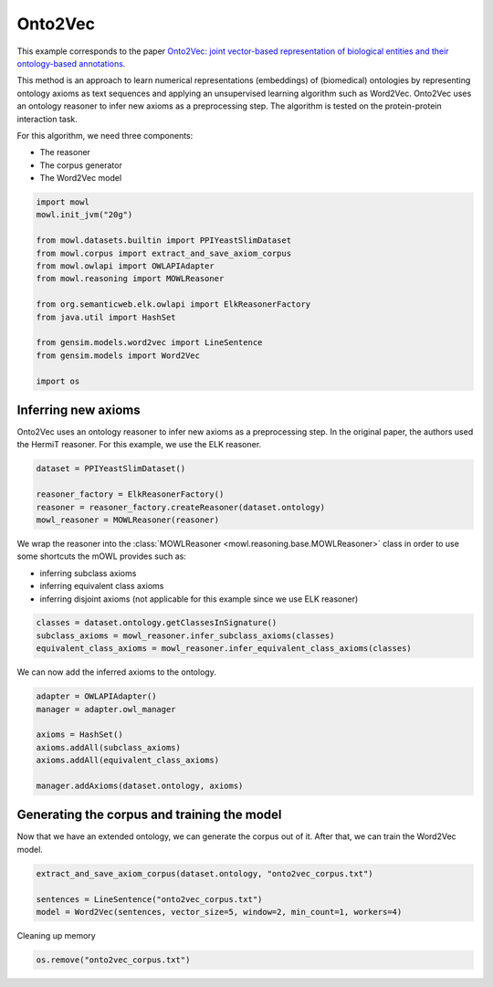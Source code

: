 
.. DO NOT EDIT.
.. THIS FILE WAS AUTOMATICALLY GENERATED BY SPHINX-GALLERY.
.. TO MAKE CHANGES, EDIT THE SOURCE PYTHON FILE:
.. "examples/syntactic/plot_1_onto2vec.py"
.. LINE NUMBERS ARE GIVEN BELOW.

.. only:: html

    .. note::
        :class: sphx-glr-download-link-note

        Click :ref:`here <sphx_glr_download_examples_syntactic_plot_1_onto2vec.py>`
        to download the full example code

.. rst-class:: sphx-glr-example-title

.. _sphx_glr_examples_syntactic_plot_1_onto2vec.py:


Onto2Vec
===========

This example corresponds to the paper `Onto2Vec: joint vector-based representation of biological entities and their ontology-based annotations <https://doi.org/10.1093/bioinformatics/bty259>`_. 

This method is an approach to learn numerical representations (embeddings) of (biomedical) ontologies by representing ontology axioms as text sequences and applying an unsupervised learning algorithm such as Word2Vec. Onto2Vec uses an ontology reasoner to infer new axioms as 
a preprocessing step. The algorithm is tested on the protein-protein interaction task.

.. GENERATED FROM PYTHON SOURCE LINES 15-20

For this algorithm, we need three components:

- The reasoner
- The corpus generator
- The Word2Vec model

.. GENERATED FROM PYTHON SOURCE LINES 20-38

.. code-block:: default



    import mowl
    mowl.init_jvm("20g")

    from mowl.datasets.builtin import PPIYeastSlimDataset
    from mowl.corpus import extract_and_save_axiom_corpus
    from mowl.owlapi import OWLAPIAdapter
    from mowl.reasoning import MOWLReasoner

    from org.semanticweb.elk.owlapi import ElkReasonerFactory
    from java.util import HashSet

    from gensim.models.word2vec import LineSentence
    from gensim.models import Word2Vec

    import os








.. GENERATED FROM PYTHON SOURCE LINES 39-44

Inferring new axioms
--------------------

Onto2Vec uses an ontology reasoner to infer new axioms as a preprocessing step. In the original
paper, the authors used the HermiT reasoner. For this example, we use the ELK reasoner.

.. GENERATED FROM PYTHON SOURCE LINES 44-51

.. code-block:: default


    dataset = PPIYeastSlimDataset()

    reasoner_factory = ElkReasonerFactory()
    reasoner = reasoner_factory.createReasoner(dataset.ontology)
    mowl_reasoner = MOWLReasoner(reasoner)








.. GENERATED FROM PYTHON SOURCE LINES 52-59

We wrap the reasoner into the :class:`MOWLReasoner <mowl.reasoning.base.MOWLReasoner>` class \
in order to use some shortcuts the mOWL
provides such as:

- inferring subclass axioms
- inferring equivalent class axioms
- inferring disjoint axioms (not applicable for this example since we use ELK reasoner)

.. GENERATED FROM PYTHON SOURCE LINES 59-64

.. code-block:: default


    classes = dataset.ontology.getClassesInSignature()
    subclass_axioms = mowl_reasoner.infer_subclass_axioms(classes)
    equivalent_class_axioms = mowl_reasoner.infer_equivalent_class_axioms(classes)








.. GENERATED FROM PYTHON SOURCE LINES 65-66

We can now add the inferred axioms to the ontology.

.. GENERATED FROM PYTHON SOURCE LINES 66-77

.. code-block:: default


    adapter = OWLAPIAdapter()
    manager = adapter.owl_manager

    axioms = HashSet()
    axioms.addAll(subclass_axioms)
    axioms.addAll(equivalent_class_axioms)

    manager.addAxioms(dataset.ontology, axioms)






.. rst-class:: sphx-glr-script-out

 .. code-block:: none


    <java object 'org.semanticweb.owlapi.model.parameters.ChangeApplied'>



.. GENERATED FROM PYTHON SOURCE LINES 78-83

Generating the corpus and training the model
-----------------------------------------------

Now that we have an extended ontology, we can generate the corpus out of it. After that, we
can train the Word2Vec model.

.. GENERATED FROM PYTHON SOURCE LINES 83-89

.. code-block:: default


    extract_and_save_axiom_corpus(dataset.ontology, "onto2vec_corpus.txt")

    sentences = LineSentence("onto2vec_corpus.txt")
    model = Word2Vec(sentences, vector_size=5, window=2, min_count=1, workers=4)








.. GENERATED FROM PYTHON SOURCE LINES 90-91

Cleaning up memory

.. GENERATED FROM PYTHON SOURCE LINES 91-93

.. code-block:: default


    os.remove("onto2vec_corpus.txt")








.. rst-class:: sphx-glr-timing

   **Total running time of the script:** ( 0 minutes  13.632 seconds)


.. _sphx_glr_download_examples_syntactic_plot_1_onto2vec.py:

.. only:: html

  .. container:: sphx-glr-footer sphx-glr-footer-example


    .. container:: sphx-glr-download sphx-glr-download-python

      :download:`Download Python source code: plot_1_onto2vec.py <plot_1_onto2vec.py>`

    .. container:: sphx-glr-download sphx-glr-download-jupyter

      :download:`Download Jupyter notebook: plot_1_onto2vec.ipynb <plot_1_onto2vec.ipynb>`


.. only:: html

 .. rst-class:: sphx-glr-signature

    `Gallery generated by Sphinx-Gallery <https://sphinx-gallery.github.io>`_
